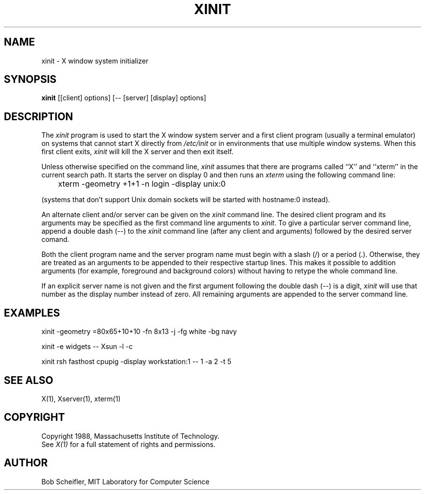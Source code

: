 .TH XINIT 1 "1 March 1988" "X Version 11"
.SH NAME
xinit - X window system initializer
.SH SYNOPSIS
.B xinit
[[client] options] [-- [server] [display] options]
.SH DESCRIPTION
The \fIxinit\fP program is used to start the X window system server and a first
client program (usually a terminal emulator) on systems that
cannot start X directly from \fI/etc/init\fP or in environments
that use multiple window systems.  When this first client exits, 
\fIxinit\fP will kill the X server and then exit itself.
.PP
Unless otherwise specified on the command line, \fIxinit\fP assumes that
there are programs called ``X'' and ``xterm'' in the current search path.
It starts the server on display 0 and then runs an \fIxterm\fP using the
following command line:
.sp
	xterm -geometry +1+1 -n login -display unix:0
.sp
(systems that don't support Unix domain sockets will be started with 
hostname:0 instead).
.PP
An alternate client and/or server can be given on the \fIxinit\fP
command line.  The desired client program and its arguments may be specified
as the first command line arguments to \fIxinit\fP.  To give a particular
server command line, append a double dash (--) to the \fIxinit\fP command
line (after any client and arguments) followed by the desired server comand.
.PP
Both the client program name and the server program name must begin with a
slash (/) or a period (.).  Otherwise, they are treated as an arguments to be
appended to their respective startup lines.  This makes it possible to 
addition arguments (for example, foreground and background colors) without 
having to retype the whole command line.
.PP
If an explicit server name is not given and the first argument following the
double dash (--) is a digit, \fIxinit\fP will use that number as the display 
number instead of zero.  All remaining arguments are appended to the server 
command line.
.SH EXAMPLES
xinit -geometry =80x65+10+10 -fn 8x13 -j -fg white -bg navy
.sp
xinit -e widgets -- Xsun -l -c
.sp
xinit rsh fasthost cpupig -display workstation:1 -- 1 -a 2 -t 5
.PP
.SH "SEE ALSO"
X(1), Xserver(1), xterm(1)
.SH COPYRIGHT
Copyright 1988, Massachusetts Institute of Technology.
.br
See \fIX(1)\fP for a full statement of rights and permissions.
.SH AUTHOR
Bob Scheifler, MIT Laboratory for Computer Science
